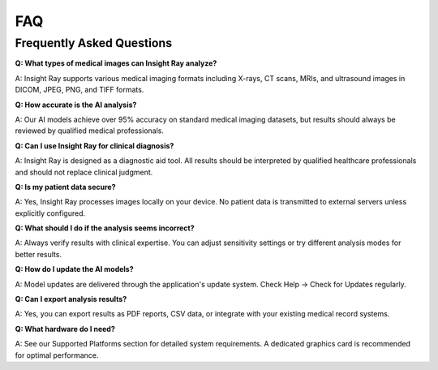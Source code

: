 FAQ
===

Frequently Asked Questions
--------------------------

**Q: What types of medical images can Insight Ray analyze?**

A: Insight Ray supports various medical imaging formats including X-rays, CT scans, MRIs, and ultrasound images in DICOM, JPEG, PNG, and TIFF formats.

**Q: How accurate is the AI analysis?**

A: Our AI models achieve over 95% accuracy on standard medical imaging datasets, but results should always be reviewed by qualified medical professionals.

**Q: Can I use Insight Ray for clinical diagnosis?**

A: Insight Ray is designed as a diagnostic aid tool. All results should be interpreted by qualified healthcare professionals and should not replace clinical judgment.

**Q: Is my patient data secure?**

A: Yes, Insight Ray processes images locally on your device. No patient data is transmitted to external servers unless explicitly configured.

**Q: What should I do if the analysis seems incorrect?**

A: Always verify results with clinical expertise. You can adjust sensitivity settings or try different analysis modes for better results.

**Q: How do I update the AI models?**

A: Model updates are delivered through the application's update system. Check Help → Check for Updates regularly.

**Q: Can I export analysis results?**

A: Yes, you can export results as PDF reports, CSV data, or integrate with your existing medical record systems.

**Q: What hardware do I need?**

A: See our Supported Platforms section for detailed system requirements. A dedicated graphics card is recommended for optimal performance. 
